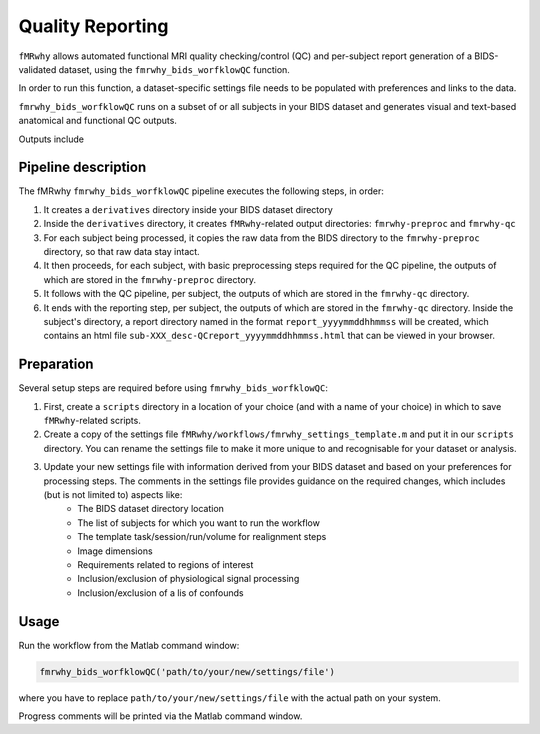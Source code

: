 Quality Reporting
=================

``fMRwhy`` allows automated functional MRI quality checking/control (QC) and per-subject report generation of a BIDS-validated dataset,
using the ``fmrwhy_bids_worfklowQC`` function.

In order to run this function, a dataset-specific settings file needs to be populated with preferences and links to the data.

``fmrwhy_bids_worfklowQC`` runs on a subset of or all subjects in your BIDS dataset and generates visual and text-based anatomical and functional QC outputs.

Outputs include 



Pipeline description
--------------------
The fMRwhy ``fmrwhy_bids_worfklowQC`` pipeline executes the following steps, in order:

1. It creates a ``derivatives`` directory inside your BIDS dataset directory
2. Inside the ``derivatives`` directory, it creates ``fMRwhy``-related output directories: ``fmrwhy-preproc`` and ``fmrwhy-qc``
3. For each subject being processed, it copies the raw data from the BIDS directory to the ``fmrwhy-preproc`` directory, so that raw data stay intact.
4. It then proceeds, for each subject, with basic preprocessing steps required for the QC pipeline, the outputs of which are stored in the ``fmrwhy-preproc`` directory.
5. It follows with the QC pipeline, per subject, the outputs of which are stored in the ``fmrwhy-qc`` directory.
6. It ends with the reporting step, per subject, the outputs of which are stored in the ``fmrwhy-qc`` directory. Inside the subject's directory, a report directory named in the format ``report_yyyymmddhhmmss`` will be created, which contains an html file ``sub-XXX_desc-QCreport_yyyymmddhhmmss.html`` that can be viewed in your browser.


Preparation
-----------

Several setup steps are required before using ``fmrwhy_bids_worfklowQC``:

1. First, create a ``scripts`` directory in a location of your choice (and with a name of your choice) in which to save ``fMRwhy``-related scripts.
2. Create a copy of the settings file ``fMRwhy/workflows/fmrwhy_settings_template.m`` and put it in our ``scripts`` directory. You can rename the settings file to make it more unique to and recognisable for your dataset or analysis.
3. Update your new settings file with information derived from your BIDS dataset and based on your preferences for processing steps. The comments in the settings file provides guidance on the required changes, which includes (but is not limited to) aspects like:
    - The BIDS dataset directory location
    - The list of subjects for which you want to run the workflow
    - The template task/session/run/volume for realignment steps
    - Image dimensions
    - Requirements related to regions of interest
    - Inclusion/exclusion of physiological signal processing
    - Inclusion/exclusion of a lis of confounds


Usage
-----

Run the workflow from the Matlab command window:

.. code-block:: bash

  fmrwhy_bids_worfklowQC('path/to/your/new/settings/file')

where you have to replace ``path/to/your/new/settings/file`` with the actual path on your system.

Progress comments will be printed via the Matlab command window.

